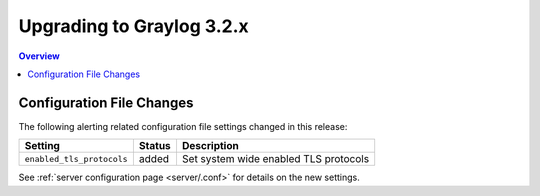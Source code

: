 **************************
Upgrading to Graylog 3.2.x
**************************

.. _upgrade-from-31-to-32:

.. contents:: Overview
   :depth: 3
   :backlinks: top


Configuration File Changes
--------------------------

The following alerting related configuration file settings changed in this release:

+----------------------------------------------------+---------+----------------------------------------------------+
| Setting                                            | Status  | Description                                        |
+====================================================+=========+====================================================+
| ``enabled_tls_protocols``                          | added   | Set system wide enabled TLS protocols              |
+----------------------------------------------------+---------+----------------------------------------------------+

See :ref:`server configuration page <server/.conf>` for details on the new settings.
